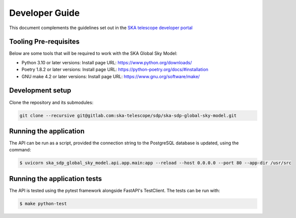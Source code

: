 Developer Guide
~~~~~~~~~~~~~~~

This document complements the guidelines set out in the `SKA telescope developer portal <https://developer.skao.int/en/latest/>`_


Tooling Pre-requisites
======================

Below are some tools that will be required to work with the SKA Global Sky Model:

- Python 3.10 or later versions: Install page URL: https://www.python.org/downloads/
- Poetry 1.8.2 or later versions: Install page URL: https://python-poetry.org/docs/#installation
- GNU make 4.2 or later versions: Install page URL: https://www.gnu.org/software/make/


Development setup
=================

Clone the repository and its submodules:

.. code-block:: bash

    git clone --recursive git@gitlab.com:ska-telescope/sdp/ska-sdp-global-sky-model.git

Running the application
=======================

The API can be run as a script, provided the connection string to the PostgreSQL database
is updated, using the command:

.. code-block:: bash

    $ uvicorn ska_sdp_global_sky_model.api.app.main:app --reload --host 0.0.0.0 --port 80 --app-dir /usr/src

Running the application tests
=============================

The API is tested using the pytest framework alongside FastAPI's TestClient. The tests can be run with:

.. code-block:: bash

    $ make python-test